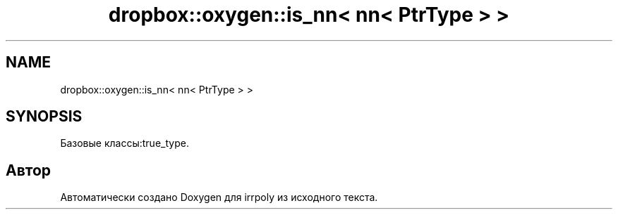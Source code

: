 .TH "dropbox::oxygen::is_nn< nn< PtrType > >" 3 "Чт 23 Апр 2020" "Version 2.0.0" "irrpoly" \" -*- nroff -*-
.ad l
.nh
.SH NAME
dropbox::oxygen::is_nn< nn< PtrType > >
.SH SYNOPSIS
.br
.PP
.PP
Базовые классы:true_type\&.

.SH "Автор"
.PP 
Автоматически создано Doxygen для irrpoly из исходного текста\&.

